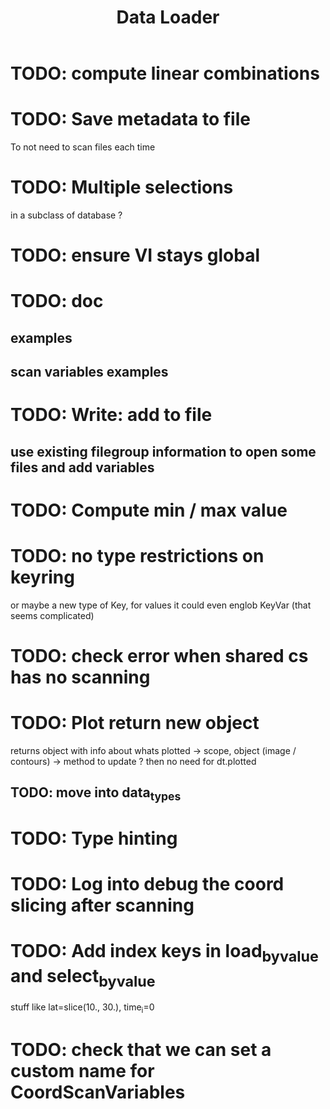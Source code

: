 #+TITLE: Data Loader

* TODO: compute linear combinations
* TODO: Save metadata to file
To not need to scan files each time
* TODO: Multiple selections
in a subclass of database ?
* TODO: ensure VI stays global
* TODO: doc
** examples
** scan variables examples
* TODO: Write: add to file
** use existing filegroup information to open some files and add variables
* TODO: Compute min / max value
* TODO: no type restrictions on keyring
or maybe a new type of Key, for values
it could even englob KeyVar (that seems complicated)
* TODO: check error when shared cs has no scanning
* TODO: Plot return new object
returns object with info about whats plotted
    -> scope, object (image / contours)
    -> method to update ?
then no need for dt.plotted
** TODO: move into data_types
* TODO: Type hinting
* TODO: Log into debug the coord slicing after scanning
* TODO: Add index keys in load_by_value and select_by_value
stuff like lat=slice(10., 30.), time_i=0
* TODO: check that we can set a custom name for CoordScanVariables
